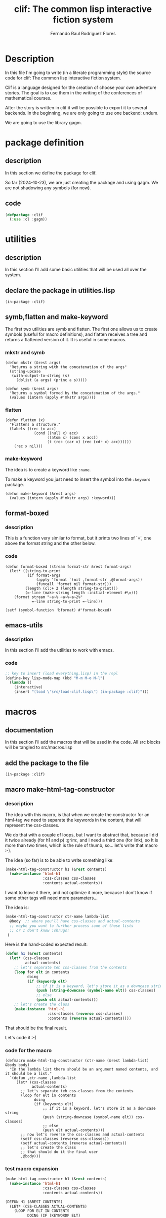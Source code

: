 #+title: clif: The common lisp interactive fiction system
#+AUTHOR: Fernando Raul Rodriguez Flores

#+TODO: HERE TODO | DONE

* Description
  In this file I'm going to write (in a literate programming style) the source code for clif: The common lisp interactive fiction system.

  Clif is a language designed for the creation of choose your own adventure stories.  The goal is to use them in the writing of the conferences of  mathematical courses.
  
  After the story is written in clif it will be possible to export it to several backends.  In the beginning, we are only going to use one backend: undum.

  We are going to use the library gagm.


* package definition

** description
   In this section we define the package for clif.
   
   So far (2024-10-23), we are just creating the package and using gagm.  We are not shadowing any symbols (for now).
** code
   #+begin_src lisp :results none :export code :tangle src/package.lisp
   (defpackage :clif
     (:use :cl :gagm))
   #+end_src




* utilities
** description
   In this section I'll add some basic utilities that will be used all over the system.

** declare the package in utilities.lisp
   #+BEGIN_SRC lisp +n -r :results none :exports none :tangle src/utilities.lisp
   (in-package :clif)
   #+END_SRC

** symb,flatten and make-keyword
   
The first two utilities are symb and flatten.  The first one allows us to create symbols (useful for macro definitions), and flatten receives a tree and returns a flattened version of it.  It is useful in some macros.

*** mkstr and symb

   #+BEGIN_SRC lisp +n -r :results none :exports code :tangle src/utilities.lisp
   (defun mkstr (&rest args)
     "Returns a string with the concatenation of the args"
     (string-upcase
      (with-output-to-string (s)
        (dolist (a args) (princ a s)))))

   (defun symb (&rest args)
     "Returns a symbol formed by the concatenation of the args."
     (values (intern (apply #'mkstr args))))
   #+END_SRC

*** flatten
    #+BEGIN_SRC lisp +n -r :results none :exports code :tangle src/utilities.lisp
    (defun flatten (x)
      "Flattens a structure."
      (labels ((rec (x acc)
                 (cond ((null x) acc)
                       ((atom x) (cons x acc))
                       (t (rec (car x) (rec (cdr x) acc))))))
        (rec x nil)))
    #+END_SRC    

*** make-keyword
    The idea is to create a keyword like =:name=.

    To make a keyword you just need to insert the symbol into the =:keyword= package.

    #+BEGIN_SRC lisp +n -r :results none :exports code :tangle src/utilities.lisp
    (defun make-keyword (&rest args)
      (values (intern (apply #'mkstr args) :keyword)))
    #+END_SRC
    
** format-boxed
*** description
    This is a function very similar to format, but it prints two lines of `=', one above the format string and the other below.
*** code
   #+BEGIN_SRC lisp +n -r :results none :exports code :tangle src/utilities.lisp
   (defun format-boxed (stream format-str &rest format-args)
     (let* ((string-to-print
             (if format-args
                 (apply 'format `(nil ,format-str ,@format-args))
                 (funcall 'format nil format-str)))
            (length (cl:+ 2 (length string-to-print)))
            (=-line (make-string length :initial-element #\=)))
       (format stream "~a~% ~a~%~a~2%"
               =-line string-to-print =-line)))

   (setf (symbol-function 'bformat) #'format-boxed)
   #+END_SRC   

** emacs-utils
*** description
    In this section I'll add the utilities to work with emacs.
*** code
   #+BEGIN_SRC emacs-lisp :results none :exports code :tangle src/emacs-utils.el
   ;; key to insert (load everything.lisp) in the repl
   (define-key lisp-mode-map (kbd "M-m M-o M-l")
     (lambda ()
       (interactive)
       (insert "(load \"src/load-clif.lisp\") (in-package :clif)")))
   #+END_SRC


* macros
** documentation
In this section I'll add the macros that will be used in the code.  All src blocks will be tangled to src/macros.lisp
** add the package to the file
   #+BEGIN_SRC lisp +n -r :results none :exports none :tangle src/macros.lisp
   (in-package :clif)
   #+END_SRC
** macro make-html-tag-constructor
*** description
The idea with this macro, is that when we create the constructor for an html-tag we need to separate the keywords in the content, that will represent the css-classes.  

We do that with a couple of loops, but I want to abstract that, because I did it twice already (for h1 and p) :grim:, and I need a third one (for link), so It is more than two times, which is the rule of thumb, so...  let's write that macro :-).

The idea (so far) is to be able to write something like:

#+begin_src lisp
(make-html-tag-constructor h1 (&rest contents)
  (make-instance 'html-h1
                 :css-classes css-classes
                 :contents actual-contents))
#+end_src

I want to leave it there, and not optimize it more, because I don't know if some other tags will need more parameters...  

The idea is:

#+begin_src lisp
(make-html-tag-constructor ctr-name lambda-list
  @body  ;; where you'll have css-classes and actual-contents
  ;; maybe you want to further process some of those lists
  ;; or I don't know :shrugs:
 )
#+end_src

Here is the hand-coded expected result:

   #+begin_src lisp :results none :export code 
   (defun h1 (&rest contents)
     (let* (css-classes
            actual-contents)
       ;; let's separate teh css-classes from the contents
       (loop for elt in contents
             doing
             (if (keywordp elt)
                 ;; if it is a keyword, let's store it as a downcase string 
                 (push (string-downcase (symbol-name elt)) css-classes)
                 ;; else
                 (push elt actual-contents)))
       ;; let's create the class
       (make-instance 'html-h1
                      :css-classes (reverse css-classes)
                      :contents (reverse actual-contents))))
   #+end_src

That should be the final result.

Let's code it :-)

*** code for the macro
   #+BEGIN_SRC lisp +n -r :results none :exports none :tangle src/macros.lisp
   (defmacro make-html-tag-constructor (ctr-name (&rest lambda-list) &body body)
     "In the lambda list there should be an argument named contents, and it should be a list."
     `(defun ,ctr-name ,lambda-list
        (let* (css-classes
               actual-contents)
          ;; let's separate teh css-classes from the contents
          (loop for elt in contents
                doing
                (if (keywordp elt)
                    ;; if it is a keyword, let's store it as a downcase string 
                    (push (string-downcase (symbol-name elt)) css-classes)
                    ;; else
                    (push elt actual-contents)))
          ;; now let's reverse the css-classes and actual-contents
          (setf css-classes (reverse css-classes))
          (setf actual-contents (reverse actual-contents))
          ;; let's create the class
          ;; that should do it the final user
          ,@body)))
   #+END_SRC

*** test macro expansion
   #+begin_src lisp :results none :export code 
   (make-html-tag-constructor h1 (&rest contents)
     (make-instance 'html-h1
                    :css-classes css-classes
                    :contents actual-contents))
   #+end_src

   #+begin_src lisp
   (DEFUN H1 (&REST CONTENTS)
     (LET* (CSS-CLASSES ACTUAL-CONTENTS)
       (LOOP FOR ELT IN CONTENTS
             DOING (IF (KEYWORDP ELT)
                       (PUSH (STRING-DOWNCASE (SYMBOL-NAME ELT)) CSS-CLASSES)
                       (PUSH ELT ACTUAL-CONTENTS)))
       (SETF CSS-CLASSES (REVERSE CSS-CLASSES))
       (SETF ACTUAL-CONTENTS (REVERSE ACTUAL-CONTENTS))
       (MAKE-INSTANCE 'HTML-H1 :CSS-CLASSES CSS-CLASSES :CONTENTS
                      ACTUAL-CONTENTS)))
   #+end_src

** macro make-simple-html-tag-constructor
*** description
This macro is similar to the previous one, but the idea is that there are some html-tags for which there is nothing else to do than to create the instance.  For those very simple situations this macro does everything.

The idea is to be able to write:

#+begin_src lisp
(make-simple-html-tag-constructor h1 html-h1)
#+end_src

And that creates everything and we get the following:

   #+begin_src lisp :results none :export code 
   (defun h1 (&rest contents)
     (let* (css-classes
            actual-contents)
       ;; let's separate teh css-classes from the contents
       (loop for elt in contents
             doing
             (if (keywordp elt)
                 ;; if it is a keyword, let's store it as a downcase string 
                 (push (string-downcase (symbol-name elt)) css-classes)
                 ;; else
                 (push elt actual-contents)))
       (setf css-classes (reverse css-classes))
       (setf actual-contents (reverse actual-contents))
       ;; let's create the class
       (make-instance 'html-h1
                      :css-classes css-classes
                      :contents actual-contents)))
   #+end_src
   
This should work, at least with the html-tags that we have right now (h1 and p).

*** code for the macro
   #+BEGIN_SRC lisp +n -r :results none :exports none :tangle src/macros.lisp
   (defmacro make-simple-html-tag-constructor (ctr-name class-name)
     `(make-html-tag-constructor ,ctr-name (&rest contents)
        (make-instance ',class-name
                       :css-classes css-classes
                       :contents actual-contents)))
   #+END_SRC

*** test macro expansion
   #+begin_src lisp :results none :export code 
   (make-simple-html-tag-constructor h1 html-h1)
   #+end_src
   Expands into:
   
   #+begin_src lisp
   (DEFUN H1 (&REST CONTENTS)
     (LET* (CSS-CLASSES ACTUAL-CONTENTS)
       (LOOP FOR ELT IN CONTENTS
             DOING (IF (KEYWORDP ELT)
                       (PUSH (STRING-DOWNCASE (SYMBOL-NAME ELT)) CSS-CLASSES)
                       (PUSH ELT ACTUAL-CONTENTS)))
       (SETF CSS-CLASSES (REVERSE CSS-CLASSES))
       (SETF ACTUAL-CONTENTS (REVERSE ACTUAL-CONTENTS))
       (MAKE-INSTANCE 'HTML-H1
                      :CSS-CLASSES CSS-CLASSES
                      :CONTENTS ACTUAL-CONTENTS)))
   #+end_src
And....  it works!  :-)
   
** macro make-html-tag-code-generator
*** description
Some html-tags can have css-classes.  Dealing with the code-generation for the css-classes can be cumbersome AND mechanic :-/.  This macro abstracts the creation of the css-classes and the contents in strings.

And also, we are dealing with html-tags, so we need to open and close them.

This macro works if the html-tag has css-classes and contents, and maybe something else.

The idea is to be able to use something like

#+begin_src lisp
(make-html-tag-code-generator link
   (format stream "<a class='~a' href=~a>~a</a>"
           css-classes
           (gcodenil target)
           contents-string))
#+end_src

and get:

#+begin_src lisp
(defmethod generate-code ((node link) (lang undum-language) stream)
  (let* ((css-classes-string
          (if (css-classes node)
              ;; then
              (with-output-to-string (s)
                (format s "~{~a~^ ~}"
                        (css-classes node)))
              ;; else
              ""))
         (contents-string (gcodenil contents)))
    (format stream "<a class='~a' href=~a>~a</a>"
            css-classes
            (gcodenil target)
            contents-string)))
#+end_src

Let's write the macro.

*** code for the macro
   #+BEGIN_SRC lisp +n -r :results none :exports none :tangle src/macros.lisp
    (defmacro generate-code-for-html-tag (class-name &body body)
      "Creates the strings for css-classes and contents."
      `(defmethod generate-code ((node ,class-name) (lang undum-language) stream)
         (let* ((css-classes
                 (if (css-classes node)
                     ;; then
                     (with-output-to-string (s)
                       (format s "~{~a~^ ~}"
                               (css-classes node)))
                     ;; else
                     ""))
                (contents (gcodenil contents)))
           ,@body)))
   #+END_SRC

*** test macro expansion
   #+begin_src lisp :results none :export code 
   (generate-code-for-html-tag link
      (format stream "<a class='~a' href=~a>~a</a>"
              css-classes
              (gcodenil target)
              contents))
   #+end_src

   #+begin_src lisp
   (DEFMETHOD GENERATE-CODE ((NODE LINK) (LANG UNDUM-LANGUAGE) STREAM)
     (LET* ((CSS-CLASSES
             (IF (CSS-CLASSES NODE)
                 (WITH-OUTPUT-TO-STRING (S)
                   (FORMAT S "~{~a~^ ~}" (CSS-CLASSES NODE)))
                 ""))
            (CONTENTS (GCODENIL CONTENTS)))
       (FORMAT STREAM "<a class='~a' href=~a>~a</a>" CSS-CLASSES (GCODENIL TARGET)
               CONTENTS)))
   #+end_src

   Let's test it with actual html-tags

** macro make-basic-html-tag-code-generator
*** description
We'll call an html-tag a basic-html-tag if it only contains contents and css-classes.

The code generation for this elements is very simple.

We only need the name of the class and the string of the html-tag.

With that information we could write something like:

=(make-basic-html-tag-code-generator html-h1 "h1")=

and get:

#+begin_src lisp
(defmethod generate-code ((node html-h1) (lang undum) stream)
   (format stream "<h1 class='~a'>~a</h1>"
           (if (css-classes node) (with-output-to-string (s)
                                    (format s "~{~a~^ ~}"
                                            (css-classes node)))
               "")
           (contents node)))
#+end_src

Let's write the macro.

*** code for the macro
   #+BEGIN_SRC lisp +n -r :results none :exports none :tangle src/macros.lisp
   (defmacro generate-code-for-simple-html-tag (class-name html-tag)
     "Writes the generate-code method for simple-html-tag (only contents and css-classes)."
     `(defmethod generate-code ((node ,class-name) (lang undum-language) stream)
        (format stream "<~a class='~a'>~a</~a>"
                ,html-tag
                (if (css-classes node)
                    (with-output-to-string (s)
                      (format s "~{~a~^ ~}"
                              (css-classes node)))
                    ;; else
                    "")
                (gcodenil contents)
                ,html-tag)))
   #+END_SRC

*** test macro expansion
   #+begin_src lisp :results none :export code 
   (generate-code-for-simple-html-tag html-h1 "h1")
   #+end_src

   #+begin_src lisp
   (DEFMETHOD GENERATE-CODE ((NODE HTML-H1) (LANG UNDUM-LANGUAGE) STREAM)
     (FORMAT STREAM "<~a class='~a'>~a</~a>" "h1"
             (IF (CSS-CLASSES NODE)
                 (WITH-OUTPUT-TO-STRING (S)
                   (FORMAT S "~{~a~^ ~}" (CSS-CLASSES NODE)))
                 "")
             (GCODENIL CONTENTS) "h1"))
   #+end_src

   Let's test it with actual html-tags


* file to load everything
** description
   In this section I'll add a file to load everything
** code
   #+begin_src lisp :results none :export code :tangle src/load-clif.lisp
   (defun fload (filename)
     (let* ((dot-string (make-string (cl:- 40 (cl:+ 3 (length filename)))
                                     :initial-element #\.)))
       (format t "Loading ~a ..." filename)
       (load filename)
       (format t "~a OK~%" dot-string)))
   (fload "src/gagm.lisp")
   (fload "src/package.lisp")
   (fload "src/utilities.lisp")
   (fload "src/macros.lisp")
   (fload "src/ast-nodes.lisp")
   (fload "src/writer-undum.lisp")
   #+end_src



* AST (the classes for a story)

** description
In this section we'll add the classes required to make a story in Undum.  (Maybe in future incarnations we'll have different exporters, but, for now, we are dealing with undum).

All the src blocks will be tangled to the file src/ast-nodes.lisp.

** add the package to the file name
   #+begin_src lisp :results none :export code :tangle src/ast-nodes.lisp
   (in-package :clif)
   #+end_src

** abstract classes

*** description 
There are some elements in the AST that share elements.  The idea is to have some base classes in this section that are common to some of the elements in the AST.

*** has-contents
**** description
A base class for all the nodes in the AST that have some content
**** code
   #+begin_src lisp :results none :export code :tangle src/ast-nodes.lisp
   (defnode has-contents () 
     (contents)
     :documentation "A base class for all the elements that have content.")
   #+end_src
**** no test because it is an abstract class
   
*** has-css-classes
**** description
A base class for all the nodes that represent html nodes and can have css-classes
**** code
   #+begin_src lisp :results none :export code :tangle src/ast-nodes.lisp
   (defnode has-css-classes () 
     (css-classes)
     :documentation "A base class for all the elements that can have css classes.")
   #+end_src
**** no test because it is an abstract class
** actual classes
*** class basic-situation
**** description
A class to represent a basicSituation in undum.  I think that a basicSituation is just requires an id (probably a symbol) and a list of text.

**** code
   #+begin_src lisp :results none :export code :tangle src/ast-nodes.lisp
   (defnode basic-situation (has-contents) 
     (id)
     :documentation "A class to represent a basic situation in undum."
     :lambda-list (id &rest contents)
     :string-obj ("basicSituation (~a): ~a" id contents))
   #+end_src
**** tests
   #+begin_src lisp :results none :export code :tangle src/tests.lisp
   (let* ((bs1 (basic-situation 'test1
                                "hello world,"
                                " my first situation"
                                ", with 3 lines"))
          (bs2 (basic-situation 'test2
                                "<h1>Un juego con una sola situación</h1>"
                                "<p>Esta es una única situación, con texto.</p>."
                                "<p>Presiona <a href='ultimo'>aquí para terminar...</a></p>")))
     (bformat t "testing the constructor for basic-situation")
     (format t "~s~%" bs1)
     (format t "~a~%" bs2))
   #+end_src

*** class link
**** description
A class to represent an hyperlink in undum.  It is essential a traditional html =aref=, so it should have the link (probably a reference to some situation id), and a text to display
**** +code v1 (with automatic constructor)+
   #+begin_src lisp :results none
   (defnode link (has-contents has-css-classes) 
     (target)
     :documentation "A class to represent a link in undum."
     :string-obj ("<<link ~a to (~a): ~a>>" css-classes target contents))
   #+end_src
**** code v2 (with make-html-tag-constructor)
   #+begin_src lisp :results none :export code :tangle src/ast-nodes.lisp
   (defnode link (has-contents has-css-classes) 
     (target)
     :documentation "A class to represent a link in undum."
     :string-obj ("<<link ~a to (~a): ~a>>" css-classes target contents))

   (make-html-tag-constructor link (target &rest contents)
     (make-instance 'link
                    :target target
                    :css-classes css-classes
                    :contents actual-contents))
   #+end_src
**** tests
   #+begin_src lisp :results output :export code :tangle src/tests.lisp
   (let* ((l1 (link "test1" "click here to go to 'test1"))
          (l2 (link "test2" :transient "click here to go to 'test2"))
          (l3 (link "test2" :transient "click here to go" " to 'test2" " with list"))
          (l4 (link "test2" :transient "click here to go" :another_class " to 'test2" " with list")))
     (bformat t "testing the constructor for link")
     (format t "~a~%" l1)
     (format t "~a~%" l2)
     (format t "~a~%" l3)
     (format t "~a~%" l4))
   #+end_src

*** class newline-in-undum
**** description
A class to represent an newline in the js code in undum.  It is there only to make the exported .js file more readable.
**** code
   #+begin_src lisp :results none :export code :tangle src/ast-nodes.lisp
   (defnode newline-in-js-class () 
     ()
     :documentation "A class to represent a new line in the js code."
     :ctr-name nline
     :string-obj ("<<newline>>"))
   #+end_src
**** tests
   #+begin_src lisp :results output :export code :tangle src/tests.lisp
   (let* ((l1 (nline)))
     (bformat t "testing the constructor for newline-in-js-class")
    (format t "~a~%" l1))
   #+end_src

*** class story
**** description
A class to represent a story.  So far (2024-10-25) the story only has a list of =basic-situations=, an initial situation and...  that's all.  Obviously, there are a lot of things missing from that story, but so far, we can deal with that.
**** code
   #+begin_src lisp :results none :export code :tangle src/ast-nodes.lisp
   (defnode story-class () 
     (situations initial-situation)
     :documentation "A class to represent a story."
     :ctr-name story)

   (defmethod print-object ((node story-class) stream)
     (format stream "<<A story with ~a situations>>"
             (length (situations node))))
   #+end_src
**** tests
      #+begin_src lisp :results output :export code :tangle src/tests.lisp
      (let* ((bs1 (basic-situation "start"
                                   "<h1>Un juego con una sola situación</h1>"
                                   (nline)
                                   "<p>Esta es una única situación, con texto.</p>"
                                   (nline)
                                   "<p>Presiona " (link 'ultimo "aquí para terminar.") "</p>"))
             (bs2 (basic-situation "ultimo"
                                   "<p class='transient'>Felicitaciones</p>"
                                   (nline)
                                   "<p>Has terminado tu primera aventura</p>"
                                   "<p>FIN</p>"))
             (story1 (story (list bs1 bs2) "start")))
        (bformat t "Testing story")
        (format t "~a~%" story1))
      #+end_src
*** class html-h1
**** description
A class to represent a <h1> tag in html.  The idea is to be able to write almost everything in common lisp.

As we added the class =has-css-classes= we need to create a hand-made constructor for those clases.
**** code
   #+begin_src lisp :results none :export code :tangle src/ast-nodes.lisp
   (defnode html-h1 (has-contents has-css-classes)  
     ()
     :documentation "A class to represent a <h1> tag in html."
     :string-obj ("<<H1 ~a: ~a>>" css-classes contents))

   (make-simple-html-tag-constructor h1 html-h1)
   #+end_src
**** tests
   #+begin_src lisp :results output :export code :tangle src/tests.lisp
   (let* ((l1 (h1 "This is a test for a header"))
          (l2 (h1 "This is a test" " for a header" " with list as contents"))
          (l3 (h1 :transient "This is a test"))
          (l4 (h1 :transient "This is a test" :with_2_classes " with css-classes")))
     (bformat t "testing the constructor for p")
     (format t "~a~%" l1)
     (format t "~a~%" l2)
     (format t "~a~%" l3)
     (format t "~a~%" l4))
   #+end_src

*** class html-p
**** description
A class to represent a <p> tag in html.  The idea is to be able to write almost everything in common lisp.
**** code
   #+begin_src lisp :results none :export code :tangle src/ast-nodes.lisp
   (defnode html-p (has-contents has-css-classes) 
     ()
     :documentation "A class to represent a <p> tag in html."
     :string-obj ("<<p ~a: ~a>>" css-classes contents))

   (make-simple-html-tag-constructor p html-p)
   #+end_src
**** tests
   #+begin_src lisp :results output :export code :tangle src/tests.lisp
   (let* ((l1 (p "This is a test for a paragraph"))
          (l2 (p "This is a test" " for a paragraph" " with a list as content"))
          (l3 (p :transient "This is a test"))
          (l4 (p :transient "This is a test" :with_2_classes " with css-classes")))
     (bformat t "testing the constructor for p")
     (format t "~a~%" l1)
     (format t "~a~%" l2)
     (format t "~a~%" l3)
     (format t "~a~%" l4))
   #+end_src

      
* code generation
** description
   In this section we add the code for the code-generation of the elements defined in the section AST.  So far (2024-10-25), we'll only export to undum, but in a future that may change.

** language undum
*** description
    In this section I'll add the code-generation routines for undum.  The src blocks will be tangled to writer-undum.lisp.

*** add the package to the file
    #+BEGIN_SRC lisp +n -r :results none :exports none :tangle src/writer-undum.lisp
    (in-package :clif)
    #+END_SRC

*** define the undum class
**** code
     #+BEGIN_SRC lisp +n -r :results none :exports none :tangle src/writer-undum.lisp
     (defnode undum-language ()
       ()
       :documentation "A class to represent the undum system.")
     #+END_SRC
**** constant
     #+BEGIN_SRC lisp +n -r :results none :exports none :tangle src/writer-undum.lisp
     (defparameter undum (undum-language))
     #+END_SRC
**** no test because there is nothing to test :-(
**** initialization for the system
***** description
An undum "game" is made of two elements: a .js file with the situations and an html file, that is used to visualize the logic in the js.

This function genarates the html file needed for the game.  In a first iteration we are going to just duplicate the file that comes with undum.

Maybe in a future, I'll add a configuration file, where we can change some of these things.

There are some things that we changed from the original undum.

The first one is that now, the files undum.js, undum.css and jquery.js, and game.js should be in the same directory as the html file.

In the undum.css there are some images that are stored in a folder named img, that should also be on the same directory as everything else.

Maybe later, we can think of a better design for that, but so far, this are the facts.

Actually, I'm going to add those files to a folder assets in the git repository.

In fact, an actual initialize-system function should create the html AND copy all those elements to wherever the story si going to be held.  But, those are problems for the future.

***** code
      #+begin_src lisp :results none :export code :tangle src/writer-undum.lisp
      (defmethod initialize-undum (obj (lang undum-language) stream)
        "This is taken verbatim from a slightly modified version of the html that comes with the undum tutorial."

        ;; first the declaration of the doctype
        (format stream "<!DOCTYPE HTML>~%")

        ;; here we start the  html tag
        (format stream "<html lang=\"en\">")

        ;; let's write the head
        (format stream "
        <head>
          <meta charset=\"utf-8\">
          <!-- Game Title: edit this -->
          <title>Undum with Common Lisp</title>
          <!-- End of Game Title -->

          <!-- This is your game's stylesheet, modify it if you like. -->
          <link media=\"screen\"
                rel=\"stylesheet\" href=\"undum.css\">

          <!-- Suppport for mobile devices. -->
          <meta name=\"viewport\" content=\"user-scalable=no, width=device-width\">
          <link rel=\"apple-touch-icon\" href=\"media/img/iphone/icon.png\">
          <link rel=\"apple-touch-startup-image\" href=\"media/img/iphone/splash.png\">
          <meta name=\"apple-mobile-web-app-capable\" content=\"yes\">
          <meta name=\"apple-mobile-web-app-status-bar-style\" content=\"black\">
          <!--[if !IE]>-->
          <link media=\"only screen and (max-width: 640px)\"
                rel=\"stylesheet\" type=\"text/css\" href=\"media/css/undum-mobile.css\">
          <!--<![endif]-->

        </head>
      ")

        ;; let's open the body tag
        (format stream "
        <body>
      ")

        ;; the toolbar for the mobile devices
        ;; it contains a short description of the title
        (format stream "
          <!-- This isn't needed and isn't visible in desktop versions,
               because we can display the character information and the
               tools onscreen all the time. -->
          <div id=\"toolbar\">
            <!-- Set this to be a small version of the title, for the
                 toolbar on mobile devices. -->
            <h1>Learning Undum</h1>
            <div class=\"nav\">
              <a href=\"#\" class=\"button\" id=\"menu-button\">Menu</a>
            </div>
          </div>
      ")

        ;; let's open the div page
        (format stream "
          <div id=\"page\">
      ")

        ;; now the text that appears on the left
        (format stream "
            <div id=\"tools_wrapper\">
      ")

        ;; the following information is dependent on the story
        ;; and maybe in a future, we'll need to modify it
        ;; in the original html said: Game background edit this
        ;; this may be the info_panel
        (format stream "
              <div id=\"info_panel\" class=\"tools left\">
                <!-- Game Background: edit this -->
                <h1>Undum</h1>
                <p>
                  ESTE EL CÓDIGO QUE APARECE A LA IZQUIERDA
                </p>
                <!-- End of Game Background -->

                <div class='buttons'>
                  <button id=\"save\">Save</button><button id=\"erase\">Erase</button>
                </div>
              </div>
      ")

        ;; now comes the character panel
        (format stream "
              <div id=\"character_panel\" class=\"tools right\">
                <h1>Cosas del personaje</h1>
                <div id=\"character\">
                  <div id=\"character_text\">
                    <div id=\"character_text_content\"></div>
                  </div>
                  <div id=\"qualities\"></div>
                </div>
              </div>
      ")

        ;; let's cdloe the div.tools_wrapper
        (format stream "      </div> <!-- End of div.tools_wrapper -->
      ")

        ;; now, the mid_panel
        ;; there is some info related to the game
        ;; in this portion of the html
        (format stream "
            <div id=\"mid_panel\">
              <div id=\"title\">
                <div class=\"label\">

                  <!-- Game Title: edit this -->
                  <h1>Mi primera historia con undum <span>&amp;</span><br>
                    Interactive Example</h1>
                  <h2>por @fernan2rodriguez</h2>
                  <!-- End of Game Title -->

                  <noscript><p class=\"noscript_message\">This game requires 
                    Javascript.</p></noscript>
                  <p class=\"click_message\">click to begin</p>
                </div>
              </div>
      ")

        ;; the content wrapper
        (format stream "
              <div id=\"content_wrapper\">
                <div id=\"content\">
                </div>
                <a name=\"end_of_content\"></a>
              </div>
      ")

        ;; the legal part
        (format stream "
              <div id=\"legal\">
                <!-- Your Copyright: edit this -->
                <p>Estas son las cosas de copyright.</p>
                <!-- End of Your Copyright -->

                <!-- This line is totally optional. -->
                <p>Created with <a href=\"http://idmillington.github.io/undum/\">Undum</a>.</p>
              </div>")

        ;; let's close the div for the midpanel
        (format stream "
            </div>")

        ;; let's close the div page
        (format stream "
          </div> <!-- End of div.page -->
      ")


        ;; now, let's add the UI elements
        (format stream "
          <!-- Holds UI elements that will be cloned and placed in the main
               page. This block itself is always hidden. -->
          <div id=\"ui_library\">
            <div id=\"quality\" class=\"quality\">
              <span class=\"name\" data-attr=\"name\"></span>
              <span class=\"value\" data-attr=\"value\"></span>
            </div>

            <div id=\"quality_group\" class=\"quality_group\">
              <h2 data-attr=\"title\"></h2>
              <div class=\"qualities_in_group\">
              </div>
            </div>

            <div id=\"progress_bar\" class=\"progress_bar\">
              <span class=\"name\" data-attr=\"name\"></span>
              <span class=\"value\" data-attr=\"value\"></span>
              <div class=\"progress_bar_track\">
                <div class=\"progress_bar_color\" data-attr=\"width\">
                </div>
              </div>
              <span class=\"left_label\" data-attr=\"left_label\"></span>
              <span class=\"right_label\" data-attr=\"right_label\"></span>
            </div>

            <hr id=\"turn_separator\">
          </div>
      ")

        ;; let's load the libraries jquery.js and undum.js
        ;; right now the libraries are in the same directory
        ;; as the original story
        (format stream "
          <!-- Load the libraries we depend on -->
          <script type=\"text/javascript\" src=\"jquery-2.1.3.min.js\"></script>
          <script type=\"text/javascript\" src=\"undum.js\"></script>
      ")

        ;; now the name of the file with our game
        ;; right now the game is supposed to be in the same
        ;; folder as the html and the name should be undum-game.js
        (format stream "
          <!-- Change the name of this file. It is your main game file. -->
          <script type=\"text/javascript\"
                  src=\"undum-game.js\">
          </script>")

        ;; let's close the body tag
        (format stream "
        </body>
      ")


        ;; and finally, we close the html tag
        (format stream "</html>")

        )
      #+end_src

***** test
      #+begin_src lisp :results output :export code :tangle src/tests.lisp
      (let* ())

        (bformat t "testing initialize-undum. check /tmp/clif.html")
        (with-open-file (f "/tmp/clif.html" :direction :output
                           :if-exists :supersede)
          (initialize-undum t undum f)))
      #+end_src

      #+RESULTS:
      : ================================================
      :  testing initialize-undum. check /tmp/clif.html
      : ================================================
      : 

** code generation for undum
*** generation of basic elements (maybe this should be in gagm?)
**** description
In this section we define the code generation for the basic elements as numbers, strings and symbols
**** number
***** code
      #+begin_src lisp :results none :export code :tangle src/writer-undum.lisp
      (defmethod generate-code ((obj number) (lang undum-language) stream)
        (format stream "~a" obj))
      #+end_src
***** test
      #+begin_src lisp :results output :export code :tangle src/tests.lisp
      (generate-code 4 undum t)
      #+end_src
**** string
***** code
      #+begin_src lisp :results none :export code :tangle src/writer-undum.lisp
      (defmethod generate-code ((obj string) (lang undum-language) stream)
        (format stream "~a" obj))
      #+end_src
***** test
      #+begin_src lisp :results output :export code :tangle src/tests.lisp
      (generate-code "hello world!" undum t)
      #+end_src

**** symbol
***** code
      #+begin_src lisp :results none :export code :tangle src/writer-undum.lisp
      (defmethod generate-code ((obj symbol) (lang undum-language) stream)
        (format stream "~a" (symbol-name obj)))
      #+end_src
***** test
      #+begin_src lisp :results output :export code :tangle src/tests.lisp
      (generate-code 'hello-world undum t)
      #+end_src
**** list
***** code
      #+begin_src lisp :results none :export code :tangle src/writer-undum.lisp
      (defmethod generate-code((node list)
                               (lang undum-language)
                               stream)
        (format stream "~{~a~}"
                (mapcar (lambda (x) (gcodenil-exp x))
                        node)))
      #+end_src
***** test
      #+begin_src lisp :results output :export code :tangle src/tests.lisp
      (generate-code (list 'hello-world 1 "two") undum t)
      (generate-code nil undum t)
      #+end_src
**** nil
***** description
When we receive a nil, don't write anything
***** code
      #+begin_src lisp :results none :export code :tangle src/writer-undum.lisp
      (defmethod generate-code((node (eql nil))
                               (lang undum-language)
                               stream)
        (format stream ""))
      #+end_src
***** test
      #+begin_src lisp :results output :export code :tangle src/tests.lisp
      (generate-code nil undum t)
      #+end_src

*** basic-situation
**** description
In this section we define how to generate code for a basic-situation.
**** code
      #+begin_src lisp :results none :export code :tangle src/writer-undum.lisp
      (defmethod generate-code ((obj basic-situation) (lang undum-language) stream)
        (format stream
      "    ~a: new undum.SimpleSituation(
               \"~{~a~}\"
          )"
      (id obj)
      (mapcar (lambda (x) (generate-code x lang nil)) (contents obj))))
      #+end_src
**** test
      #+begin_src lisp :results output :export code :tangle src/tests.lisp
      (let* ((bs1 (basic-situation 'test1
                                   "hello world,"
                                   " my first situation"
                                   ", with 3 lines"))
             (bs2 (basic-situation 'test2
                                   "<h1>Un juego con una sola situación</h1>"
                                   "<p>Esta es una única situación, con texto.</p>."
                                   "<p>Presiona <a href='ultimo'>aquí para terminar...</a></p>")))
        (bformat t "testing generate-code for basic situation")
        (generate-code bs1 undum t)
        (terpri) (terpri)
        (generate-code bs2 undum t))
      #+end_src

      #+RESULTS:
      : <a href='START'>al comienzo otra vez...</a>

*** link
**** description
In this section we define how to generate code for a link.
**** +code v1 (with gcode: no css-classes)+
      #+begin_src lisp :results none 
      (gcode link undum-language ("<a href='~a'>~a</a>") (target contents))
      #+end_src
**** code v2 (with macro generate-code-for-html-tag)
      #+begin_src lisp :results none :export code :tangle src/writer-undum.lisp
      (generate-code-for-html-tag link
         (format stream "<a class='~a' href='~a'>~a</a>"
                 css-classes
                 (gcodenil target)
                 contents))
      #+end_src
**** test
      #+begin_src lisp :results output :export code :tangle src/tests.lisp
      (let* ((l1 (link "test1" "click here to go to 'test1"))
                (l2 (link "test2" :transient "click here to go to 'test2"))
                (l3 (link "test3" :transient "click here to go" " to 'test2" " with list"))
                (l4 (link "test4" :transient "click here to go" :another_class " to 'test2" " with list")))
        (bformat t "testing the code-generation for link")
        (generate-code l1 undum t) (terpri)
        (generate-code l2 undum t) (terpri)
        (generate-code l3 undum t) (terpri)
        (generate-code l4 undum t) (terpri))
      #+end_src

      #+RESULTS:
      : <a href='START'>al comienzo otra vez...</a>

*** newline-in-js-class
**** description
In this section we define how to generate code for a newline-in-js
**** code
      #+begin_src lisp :results none :export code :tangle src/writer-undum.lisp
      (defmethod generate-code ((obj newline-in-js-class) (lang undum-language) stream)
        (format stream "\\~%"))
      #+end_src
**** test
***** simple test1
      #+begin_src lisp :results output :export code :tangle src/tests.lisp
      (generate-code (nline) undum t)
      #+end_src
***** test within a situation
      #+begin_src lisp :results output :export code :tangle src/tests.lisp
      (let* ((bs1 (basic-situation "start"
                                   "<h1>Un juego con una sola situación</h1>"
                                   (nline)
                                   "<p>Esta es una única situación, con texto.</p>"
                                   (nline)
                                   "<p>Presiona " (link 'ultimo "aquí para terminar.") "</p>"))
             (bs2 (basic-situation "ultimo"
                                   "<p class='transient'>Felicitaciones</p>"
                                   (nline)
                                   "<p>Has terminado tu primera aventura</p>"
                                   (nline)
                                   "<p>FIN</p>")))
        (bformat t "testing generate-code for story")
        (generate-code bs1 undum t)
        (terpri) (terpri)
        (generate-code bs2 undum t))
      #+end_src

*** story
**** description
In this section we define how to generate code for a story.  This means to create the whole .js file.
**** code
      #+begin_src lisp :results none :export code :tangle src/writer-undum.lisp
      (defmethod generate-code ((obj story-class) (lang undum-language) stream)
        "This is taken verbatim from the .js file that comes with the example in undum."

        ;; first the initial comment
        (format stream "// ---------------------------------------------------------------------------
      // Edit this file to define your game. It should have at least four
      // sets of content: undum.game.situations, undum.game.start,
      // undum.game.qualities, and undum.game.init.
      // ---------------------------------------------------------------------------
      ")

        ;; now the game id
        (format stream "
      /* A unique id for your game. This is never displayed. I use a UUID,
       ,* but you can use anything that is guaranteed unique (a URL you own,
       ,* or a variation on your email address, for example). */
      undum.game.id = \"be1c95b9-cbc7-48c6-8e6a-89837aa9113e\";
      ")

        ;; the version of the game
        (format stream "
      /* A string indicating what version of the game this is. Versions are
       ,* used to control saved-games. If you change the content of a game,
       ,* the saved games are unlikely to work. Changing this version number
       ,* prevents Undum from trying to load the saved-game and crashing. */
      undum.game.version = \"1.0\";
      ")

        ;; the variables that control the visualization (so far they are hardcoded)

        (format stream "
      /* A variable that changes the fade out speed of the option text on
       ,* a mobile. */
      undum.game.mobileHide = 2000

      /* A variable that changes the options fade out speed. */
      undum.game.fadeSpeed = 1500

      /* A variable that changes the slide up speed after clicking on an
       ,* option. */
      undum.game.slideUpSpeed = 500
      ")

        ;; now come the situations
        ;; first, we add the comment
        (format stream "
      /* The situations that the game can be in. Each has a unique ID. */
      ")

        (format stream "undum.game.situations = {~%")

        ;; let's add the situations from the slot in the class
        ;; first, we add the first situation
        (generate-code (first (situations obj)) lang stream)

        ;; now we add the rest of the situations
        ;; separated by a comma

        (loop for situation in (rest (situations obj)) doing
              ;; first, let's add the comma
              ;; and two new lines
              (format stream ",~2%")
              ;; now let's add the next situation
              (generate-code situation lang stream)
              )

        ;; let's close the situations brackets
        ;; and add a semicolon
        (format stream "~%};~%")

        ;; let's add the id of the starting situation
        (format stream "
      // ---------------------------------------------------------------------------
      /* The Id of the starting situation. */
      undum.game.start = \"~a\";
      " (initial-situation obj))

        ;; this is the place to define the qualities
        ;; first the comment

        (format stream "
      // ---------------------------------------------------------------------------
      /* Here we define all the qualities that our characters could
       ,* possess. We don't have to be exhaustive, but if we miss one out then
       ,* that quality will never show up in the character bar in the UI. */
      ")

        ;; and now we define the qualities
        (format stream "
      undum.game.qualities = {
          skill: new undum.IntegerQuality(
              \"Skill\", {priority:\"0001\", group:'stats'}
          ),
          stamina: new undum.NumericQuality(
              \"Stamina\", {priority:\"0002\", group:'stats'}
          ),
          luck: new undum.FudgeAdjectivesQuality( // Fudge as in the FUDGE RPG
              \"<span title='Skill, Stamina and Luck are reverently borrowed from the Fighting Fantasy series of gamebooks. The words representing Luck are from the FUDGE RPG. This tooltip is illustrating that you can use any HTML in the label for a quality (in this case a span containing a title attribute).'>Luck</span>\",
              {priority:\"0003\", group:'stats'}
          ),

          inspiration: new undum.NonZeroIntegerQuality(
              \"Inspiration\", {priority:\"0001\", group:'progress'}
          ),
          novice: new undum.OnOffQuality(
              \"Novice\", {priority:\"0002\", group:'progress', onDisplay:\"&#10003;\"}
          )
      };
      ")

        ;; the groups of the qualities
        (format stream "
      // ---------------------------------------------------------------------------
      /* The qualities are displayed in groups in the character bar. This
       ,* determines the groups, their heading (which can be null for no
       ,* heading) and ordering. QualityDefinitions without a group appear at
       ,* the end. It is an error to have a quality definition belong to a
       ,* non-existent group. */
      undum.game.qualityGroups = {
          stats: new undum.QualityGroup(null, {priority:\"0001\"}),
          progress: new undum.QualityGroup('Progress', {priority:\"0002\"})
      };
      ")

        ;; the function that is run at the begining of the game
        (format stream "
      // ---------------------------------------------------------------------------
      /* This function gets run before the game begins. It is normally used
       ,* to configure the character at the start of play. */
      undum.game.init = function(character, system) {
          character.qualities.skill = 12;
          character.qualities.stamina = 12;
          character.qualities.luck = 0;
          character.qualities.novice = 1;
          character.qualities.inspiration = 0;
          system.setCharacterText(\"<p>You are starting on an exciting journey.</p>\");
      };")
  
        )
      #+end_src
**** test
***** test within a story
      #+begin_src lisp :results output :export code :tangle src/tests.lisp
      (let* ((bs1 (basic-situation "startup"
                                   "<h1>Un juego con una sola situación</h1>"
                                   (nline)
                                   "<p>Esta es una única situación, con texto.</p>"
                                   (nline)
                                   "<p>Presiona " (link 'ultimo "aquí para terminar.") "</p>"))
             (bs2 (basic-situation "ultimo"
                                   "<p class='transient'>Felicitaciones</p>"
                                   (nline)
                                   "<p>Has terminado tu primera aventura</p>"
                                   (nline)
                                   "<p>FIN</p>"))
             (story1 (story (list bs1 bs2) "startup")))

        (bformat t "testing generate-code for story")
        (generate-code story1 undum t))
      #+end_src

***** test within a story to a file
      #+begin_src lisp :results output :export code :tangle src/tests.lisp
      (let* ((bs1 (basic-situation "start"
                                   "<h1>Un juego con una sola situación</h1>"
                                   (nline)
                                   "<p>Esta es una única situación, con texto.</p>"
                                   (nline)
                                   "<p>Presiona " (link "ultimo" "aquí para terminar.") "</p>"))
             (bs2 (basic-situation "ultimo"
                                   "<p class='transient'>Felicitaciones</p>"
                                   (nline)
                                   "<p>Has terminado tu primera aventura</p>"
                                   (nline)
                                   "<p>FIN</p>"))
             (story1 (story (list bs1 bs2) "start")))

        (bformat t "testing generate-code to a file for a story")
        (with-open-file (f "/tmp/undum-game.js" :direction :output
                           :if-exists :supersede)
            (generate-code story1 undum f)))
      #+end_src

      #+RESULTS:
      : =============================================
      :  testing generate-code to a file for a story
      : =============================================
      : 

*** html-h1
**** description
In this section we define how to generate code for a h1 tag.
**** +code v1 (with gcode)+
      #+begin_src lisp :results none 
      (gcode html-h1 undum-language ("<h1 class='~a'>~a</h1>") (css-classes contents))
      #+end_src
**** +code v2 (with a generate-code method)+
      #+begin_src lisp :results none 
      (defmethod generate-code ((node html-h1) (lang undum-language) stream)
        (format stream "<h1 class='~a'>~a</h1>"
                (if (css-classes node)
                    (with-output-to-string (s)
                      (format s "~{~a~^ ~}"
                              (css-classes node)))
                    ;; else
                    "")
                (gcodenil contents)))

      #+end_src
**** code v3 (with the macro generate-code-for-simple-html-tag)
      #+begin_src lisp :results none :export code :tangle src/writer-undum.lisp
      (generate-code-for-simple-html-tag html-h1 "h1")

      #+end_src
**** test v1
      #+begin_src lisp :results output :export code :tangle src/tests.lisp
      (let* ((l1 (h1 "This is a test for a header"))
             (l2 (h1 "This is a test" " for a header" " with list as contents"))
             (l3 (h1 :transient "This is a test"))
             (l4 (h1 :transient "This is a test" :with_2_classes " with css-classes")))
        (bformat t "testing the constructor for h1")
        (generate-code l1 undum t)
        (terpri)
        (generate-code l2 undum t)
        (terpri)
        (generate-code l3 undum t)
        (terpri)
        (generate-code l4 undum t))
      #+end_src

      #+RESULTS:
      : <h1>This is a test for a header</h1>

*** html-p
**** description
In this section we define how to generate code for a p
**** +code v1 (with gcode)+
      #+begin_src lisp :results none
      (gcode html-p undum-language ("<p>~a</p>") (contents))
      #+end_src
**** code v2 (with macro generate-code-for-simple-html-tag)
      #+begin_src lisp :results none :export code :tangle src/writer-undum.lisp
      (generate-code-for-simple-html-tag html-p "p")
      #+end_src
**** test
      #+begin_src lisp :results output :export code :tangle src/tests.lisp
      (let* ((l1 (p "This is a test for a paragraph"))
             (l2 (p "This is a test" " for a paragraph" " with list as contents"))
             (l3 (p :transient "This is a test"))
             (l4 (p :transient "This is a test" :with_2_classes " with css-classes")))
        (bformat t "testing the code generation for <p>")
        (generate-code l1 undum t)
        (terpri)
        (generate-code l2 undum t)
        (terpri)
        (generate-code l3 undum t)
        (terpri)
        (generate-code l4 undum t))
      #+end_src

      #+RESULTS:
      : <h1>This is a test for a header</h1>


* example to test a story
** description
In this section I'm going to have story written in clif.  This will be the main test for clif :-)

All the code blocks in this section will be tangled to the file test.lisp.
** test2 (using some html elements p and h1, with css-classes)
   #+begin_src lisp :results output :export code :tangle src/tests.lisp
   (let* (start
          last
          story1)
     (bformat t "testing a full story")
     (setf start (basic-situation
                  "start"
                  (h1 "A game with only one situation, but with h1 and p and css")
                  (nline)
                  (p "This is the only situation, with text.")
                  (nline)
                  (p :transient "And this should dissapear...  :-o")
                  (nline)
                  (p :transient "Click" (link "last"" here to end..."))))

     (setf last (basic-situation
                 "last"
                 (p "Congratulations.")
                  (nline)
                 (p "You finished your first adventure.")
                  (nline)
                 (p "THE END")))
     (setf story1 (story (list start last) "start"))
     (format t "~a~%" start)
     (format t "~a~%" last)
     (with-open-file (f "/tmp/undum-game.js"
                        :direction :output
                        :if-exists :supersede)
       (generate-code story1 undum f)))
   #+end_src

   #+RESULTS:
   #+begin_example
   ======================
    testing a full story
   ======================

   basicSituation (start): (<<H1 NIL: (A game with only one situation, but with h1 and p and css)>>
                            <<newline>>
                            <<p NIL: (This is the only situation, with text.)>>
                            <<newline>>
                            <<p (transient): (And this should dissapear...  :-o)>>
                            <<newline>>
                            <<p (transient): (Click
                                              <<link NIL to (last): ( here to end...)>>)>>)
   basicSituation (last): (<<p NIL: (Congratulations.)>> <<newline>>
                           <<p NIL: (You finished your first adventure.)>>
                           <<newline>> <<p NIL: (THE END)>>)
   #+end_example

** test1 (very elemental)
   #+begin_src lisp :results output :export code :tangle src/tests.lisp
   (let* (start
          last)
     (bformat t "testing a full story")
     (setf start (basic-situation
                  'start
                  (list "<h1>Un juego con una sola situación</h1>"
                        "<p>Esta es una única situación, con texto.</p>."
                        "<p>Presiona" (link 'ultimo "aquí para terminar...")"</p>")))

     (setf last (basic-situation
                 'last
                 (list "<p class='transient'>Felicitaciones.</p>."
                       "<p>Has terminado tu primera aventura.</p>"
                       "<p>FIN</p>")))
     (format t "~a~%" start)
     (format t "~a~%" last))
   #+end_src

   

   
